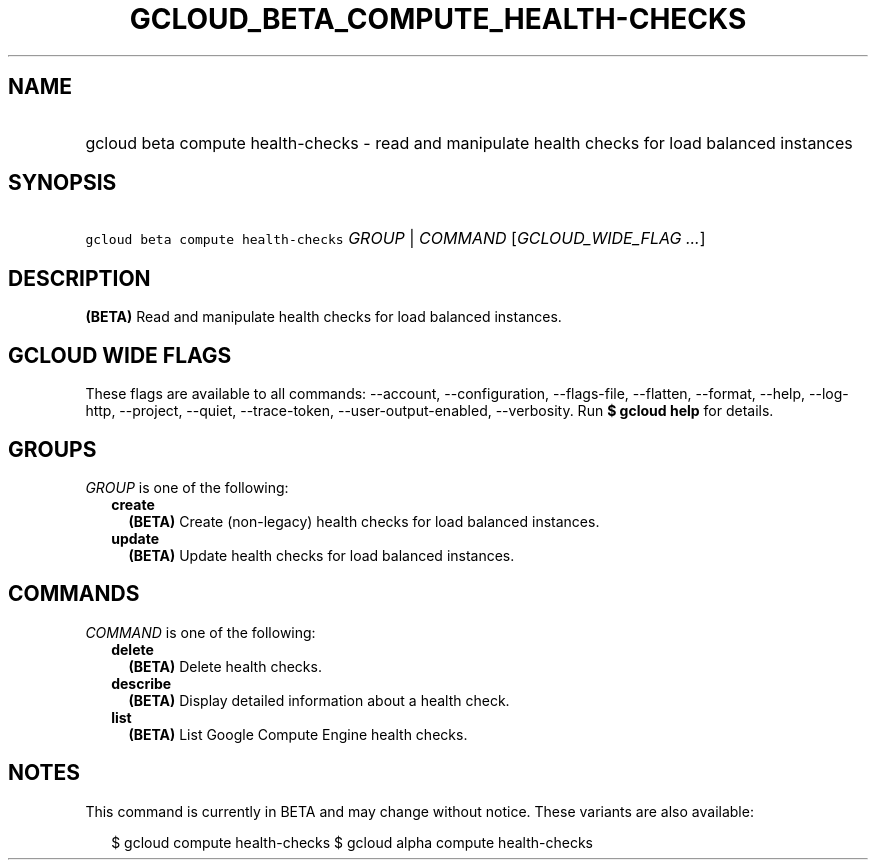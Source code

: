 
.TH "GCLOUD_BETA_COMPUTE_HEALTH\-CHECKS" 1



.SH "NAME"
.HP
gcloud beta compute health\-checks \- read and manipulate health checks for load balanced instances



.SH "SYNOPSIS"
.HP
\f5gcloud beta compute health\-checks\fR \fIGROUP\fR | \fICOMMAND\fR [\fIGCLOUD_WIDE_FLAG\ ...\fR]



.SH "DESCRIPTION"

\fB(BETA)\fR Read and manipulate health checks for load balanced instances.



.SH "GCLOUD WIDE FLAGS"

These flags are available to all commands: \-\-account, \-\-configuration,
\-\-flags\-file, \-\-flatten, \-\-format, \-\-help, \-\-log\-http, \-\-project,
\-\-quiet, \-\-trace\-token, \-\-user\-output\-enabled, \-\-verbosity. Run \fB$
gcloud help\fR for details.



.SH "GROUPS"

\f5\fIGROUP\fR\fR is one of the following:

.RS 2m
.TP 2m
\fBcreate\fR
\fB(BETA)\fR Create (non\-legacy) health checks for load balanced instances.

.TP 2m
\fBupdate\fR
\fB(BETA)\fR Update health checks for load balanced instances.


.RE
.sp

.SH "COMMANDS"

\f5\fICOMMAND\fR\fR is one of the following:

.RS 2m
.TP 2m
\fBdelete\fR
\fB(BETA)\fR Delete health checks.

.TP 2m
\fBdescribe\fR
\fB(BETA)\fR Display detailed information about a health check.

.TP 2m
\fBlist\fR
\fB(BETA)\fR List Google Compute Engine health checks.


.RE
.sp

.SH "NOTES"

This command is currently in BETA and may change without notice. These variants
are also available:

.RS 2m
$ gcloud compute health\-checks
$ gcloud alpha compute health\-checks
.RE


